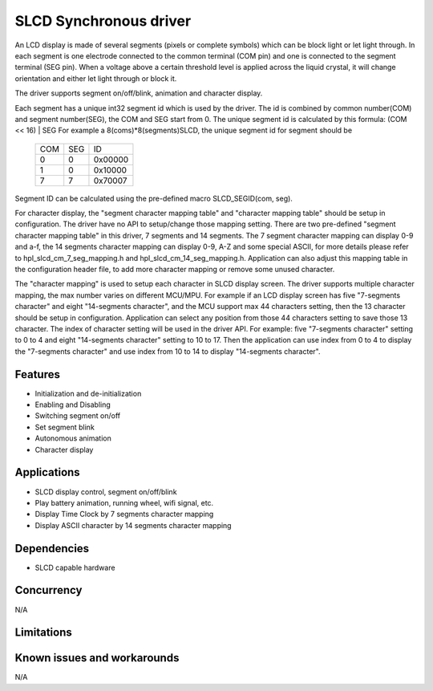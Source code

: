 
SLCD Synchronous driver
=======================

An LCD display is made of several segments (pixels or complete symbols) which
can be block light or let light through. In each segment is one electrode
connected to the common terminal (COM pin) and one is connected to the segment
terminal (SEG pin). When a voltage above a certain threshold level is applied
across the liquid crystal, it will change orientation and either let light
through or block it.

The driver supports segment on/off/blink, animation and character display.

Each segment has a unique int32 segment id which is used by the driver. The id is
combined by common number(COM) and segment number(SEG), the COM and SEG start from 0.
The unique segment id is calculated by this formula: (COM << 16) | SEG
For example a 8(coms)*8(segments)SLCD, the unique segment id for segment should be

    +-----+-----+---------+
    | COM | SEG |   ID    |
    +-----+-----+---------+
    |  0  |  0  | 0x00000 |
    +-----+-----+---------+
    |  1  |  0  | 0x10000 |
    +-----+-----+---------+
    |  7  |  7  | 0x70007 |
    +-----+-----+---------+

Segment ID can be calculated using the pre-defined macro SLCD_SEGID(com, seg).

For character display, the "segment character mapping table" and "character mapping table"
should be setup in configuration. The driver have no API to setup/change those
mapping setting.
There are two pre-defined "segment character mapping table" in this driver, 7 segments
and 14 segments. The 7 segment character mapping can display 0-9 and a-f, the 14
segments character mapping can display 0-9, A-Z and some special ASCII, for more
details please refer to hpl_slcd_cm_7_seg_mapping.h and hpl_slcd_cm_14_seg_mapping.h.
Application can also adjust this mapping table in the configuration header file,
to add more character mapping or remove some unused character.

The "character mapping" is used to setup each character in SLCD display screen.
The driver supports multiple character mapping, the max number varies on different
MCU/MPU. For example if an LCD display screen has five "7-segments character" and
eight "14-segments character", and the MCU support max 44 characters setting, then
the 13 character should be setup in configuration. Application can select any
position from those 44 characters setting to save those 13 character.
The index of character setting will be used in the driver API. For example:
five "7-segments character" setting to 0 to 4 and eight "14-segments character" setting
to 10 to 17. Then the application can use index from 0 to 4 to display the
"7-segments character" and use index from 10 to 14 to display "14-segments character".

Features
--------

* Initialization and de-initialization
* Enabling and Disabling
* Switching segment on/off
* Set segment blink
* Autonomous animation
* Character display

Applications
------------
* SLCD display control, segment on/off/blink
* Play battery animation, running wheel, wifi signal, etc.
* Display Time Clock by 7 segments character mapping
* Display ASCII character by 14 segments character mapping

Dependencies
------------
* SLCD capable hardware

Concurrency
-----------
N/A

Limitations
-----------

Known issues and workarounds
----------------------------
N/A
